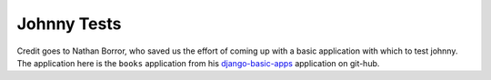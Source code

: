 Johnny Tests
============

Credit goes to Nathan Borror, who saved us the effort of coming up with a basic
application with which to test johnny.  The application here is the ``books``
application from his django-basic-apps_ application on git-hub.

.. _django-basic-apps: http://github.com/nathanborror/django-basic-apps

